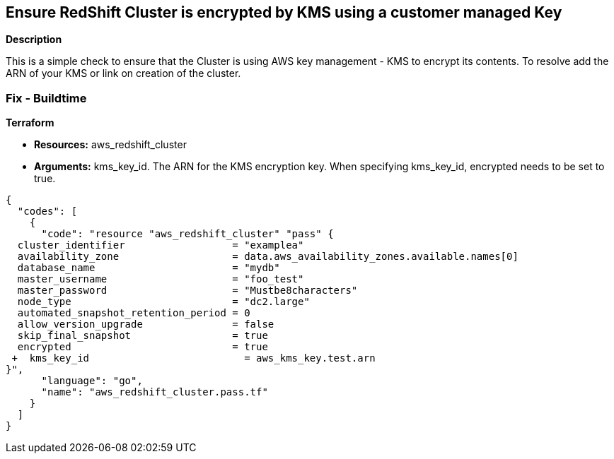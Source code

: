 == Ensure RedShift Cluster is encrypted by KMS using a customer managed Key


*Description* 


This is a simple check to ensure that the Cluster is using AWS key management - KMS to encrypt its contents.
To resolve add the ARN of your KMS or link on creation of the cluster.

=== Fix - Buildtime


*Terraform* 


* *Resources:* aws_redshift_cluster
* *Arguments:* kms_key_id.
The ARN for the KMS encryption key.
When specifying kms_key_id, encrypted needs to be set to true.


[source,go]
----
{
  "codes": [
    {
      "code": "resource "aws_redshift_cluster" "pass" {
  cluster_identifier                  = "examplea"
  availability_zone                   = data.aws_availability_zones.available.names[0]
  database_name                       = "mydb"
  master_username                     = "foo_test"
  master_password                     = "Mustbe8characters"
  node_type                           = "dc2.large"
  automated_snapshot_retention_period = 0
  allow_version_upgrade               = false
  skip_final_snapshot                 = true
  encrypted                           = true
 +  kms_key_id                          = aws_kms_key.test.arn
}",
      "language": "go",
      "name": "aws_redshift_cluster.pass.tf"
    }
  ]
}
----
